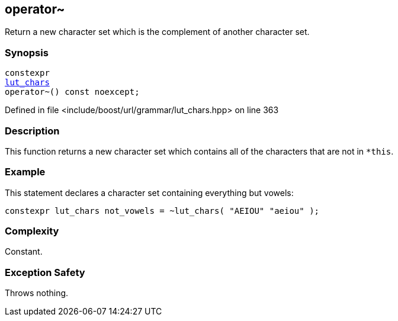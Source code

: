 :relfileprefix: ../../../../
[#CDD7E910AB63DFF4DF5E304F3C5B82E49FBC37E2]
== operator~

pass:v,q[Return a new character set which is the complement of another character set.]


=== Synopsis

[source,cpp,subs="verbatim,macros,-callouts"]
----
constexpr
xref:reference/boost/urls/grammar/lut_chars.adoc[lut_chars]
operator~() const noexcept;
----

Defined in file <include/boost/url/grammar/lut_chars.hpp> on line 363

=== Description

pass:v,q[This function returns a new character] pass:v,q[set which contains all of the characters]
pass:v,q[that are not in `*this`.]

=== Example
pass:v,q[This statement declares a character set]
pass:v,q[containing everything but vowels:]
[,cpp]
----
constexpr lut_chars not_vowels = ~lut_chars( "AEIOU" "aeiou" );
----

=== Complexity
pass:v,q[Constant.]

=== Exception Safety
pass:v,q[Throws nothing.]



